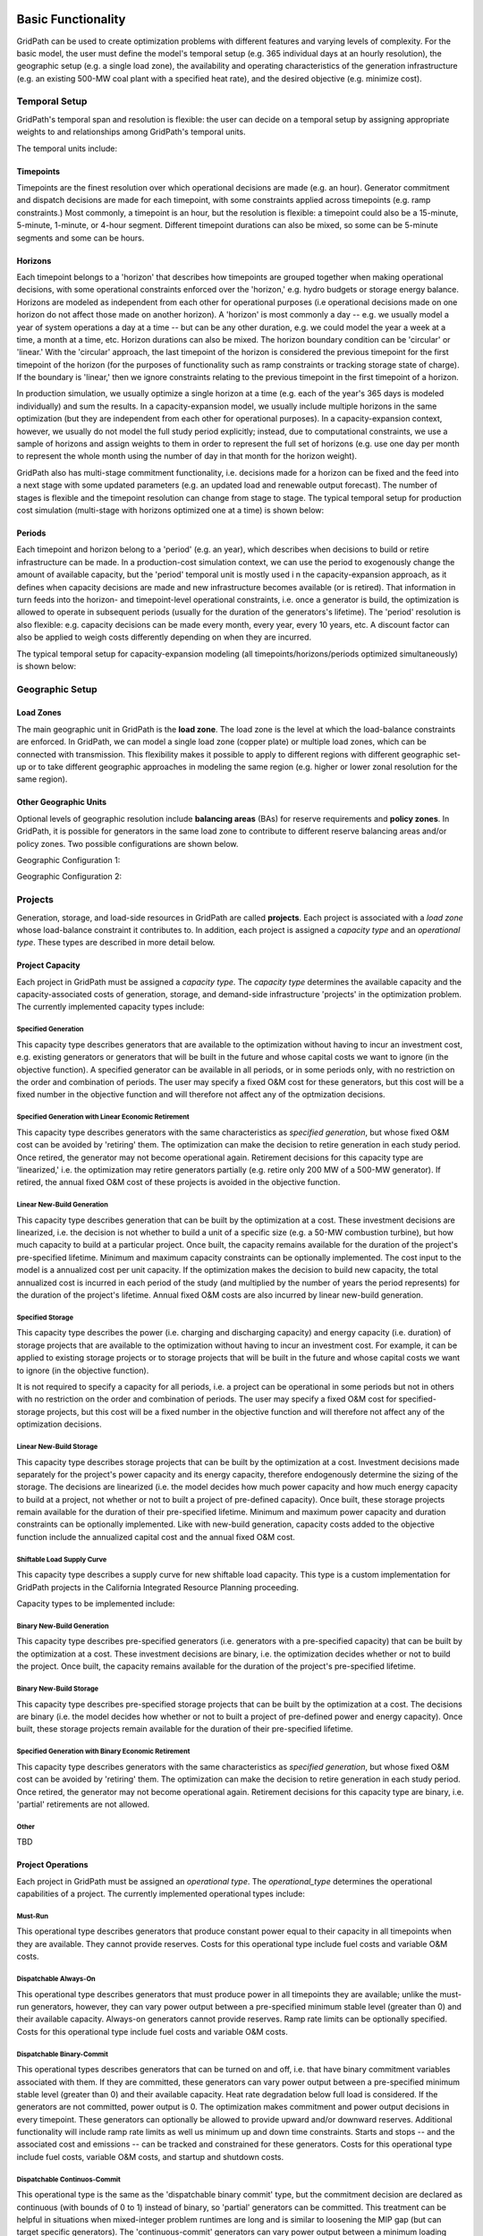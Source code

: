 *******************
Basic Functionality
*******************

GridPath can be used to create optimization problems with different features
and varying levels of complexity. For the basic model, the user must
define the model's temporal setup (e.g. 365 individual days at an hourly
resolution), the geographic setup (e.g. a single load zone), the
availability and operating characteristics of the generation infrastructure
(e.g. an existing 500-MW coal plant with a specified heat rate), and the
desired objective (e.g. minimize cost).

Temporal Setup
==============

GridPath's temporal span and resolution is flexible: the user can decide on
a temporal setup by assigning appropriate weights to and relationships among
GridPath's temporal units.

The temporal units include:

Timepoints
----------

Timepoints are the finest resolution over which operational decisions are
made (e.g. an hour). Generator commitment and dispatch decisions are made for
each timepoint, with some constraints applied across timepoints (e.g. ramp
constraints.) Most commonly, a timepoint is an hour, but the resolution is
flexible: a timepoint could also be a 15-minute, 5-minute, 1-minute, or 4-hour
segment. Different timepoint durations can also be mixed, so some can be
5-minute segments and some can be hours.

Horizons
--------

Each timepoint belongs to a 'horizon' that describes how
timepoints are grouped together when making operational decisions, with some
operational constraints enforced over the 'horizon,' e.g. hydro budgets or
storage energy balance. Horizons are modeled as independent from each other
for operational purposes (i.e operational decisions made on one horizon do
not affect those made on another horizon). A 'horizon' is most commonly a
day -- e.g. we usually model a year of system operations a day at a time --
but can be any other duration, e.g. we could model the year a week at a
time, a month at a time, etc. Horizon durations can also be mixed. The
horizon boundary condition can be 'circular' or 'linear.' With the
'circular' approach, the last timepoint of the horizon is considered the
previous timepoint for the first timepoint of the horizon (for the purposes
of functionality such as ramp constraints or tracking storage state of
charge). If the boundary is 'linear,' then we ignore constraints relating to
the previous timepoint in the first timepoint of a horizon.

In production simulation, we usually optimize a single horizon at a time (e.g.
each of the year's 365 days is modeled individually) and sum the results. In
a capacity-expansion model, we usually include multiple horizons in the same
optimization (but they are independent from each other for operational
purposes). In a capacity-expansion context, however, we usually do not model
the full study period explicitly; instead, due to computational
constraints, we use a sample of horizons and assign weights to them in order
to represent the full set of horizons (e.g. use one day per month to
represent the whole month using the number of day in that month for the
horizon weight).

GridPath also has multi-stage commitment functionality, i.e. decisions made
for a horizon can be fixed and the feed into a next stage with some updated
parameters (e.g. an updated load and renewable output forecast). The number
of stages is flexible and the timepoint resolution can change from stage to
stage. The typical temporal setup for production cost simulation
(multi-stage with horizons optimized one at a time) is shown below:

.. image:: ../graphics/temporal_prod_cost.png

.. todo: don't remember if we can change the timepoint resolution from stage
    to stage yet?

Periods
-------

Each timepoint and horizon belong to a 'period' (e.g. an year),
which describes when decisions to build or retire infrastructure can be made.
In a production-cost simulation context, we can use the period to
exogenously change the amount of available capacity, but the 'period'
temporal unit is mostly used i n the capacity-expansion approach, as it
defines when capacity decisions are made and new infrastructure becomes
available (or is retired). That information in turn feeds into the horizon-
and timepoint-level operational constraints, i.e. once a generator is build,
the optimization is allowed to operate in subsequent periods (usually for the
duration of the generators's lifetime). The 'period' resolution is also
flexible: e.g. capacity decisions can be made every month, every year, every
10 years, etc. A discount factor can also be applied to weigh costs
differently depending on when they are incurred.

The typical temporal setup for capacity-expansion modeling
(all timepoints/horizons/periods optimized simultaneously) is shown below:

.. image:: ../graphics/temporal_cap_exp.png


Geographic Setup
================

Load Zones
----------

The main geographic unit in GridPath is the **load zone**. The load zone is
the level at which the load-balance constraints are enforced. In GridPath,
we can model a single load zone (copper plate) or multiple load zones, which
can be connected with transmission. This flexibility makes it possible to
apply to different regions with different geographic set-up or to take
different geographic approaches in modeling the same region (e.g. higher or
lower zonal resolution for the same region).

Other Geographic Units
----------------------

Optional levels of geographic resolution include **balancing areas** (BAs) for
reserve requirements and **policy zones**. In GridPath, it is possible
for generators in the same load zone to contribute to different reserve
balancing areas and/or policy zones. Two possible configurations are shown
below.

Geographic Configuration 1:

.. image:: ../graphics/lz_ba_rel1.png

Geographic Configuration 2:

.. image:: ../graphics/lz_ba_rel2.png

Projects
========

Generation, storage, and load-side resources in GridPath are called
**projects**. Each project is associated with a *load zone* whose load-balance
constraint it contributes to. In addition, each project is assigned a
*capacity type* and an *operational type*. These types are described in more
detail below.

Project Capacity
----------------
Each project in GridPath must be assigned a *capacity type*. The *capacity
type* determines the available capacity and the capacity-associated costs of
generation, storage, and demand-side infrastructure 'projects' in the
optimization problem. The currently implemented capacity types include:

Specified Generation
^^^^^^^^^^^^^^^^^^^^

This capacity type describes generators that are available to the optimization
without having to incur an investment cost, e.g. existing generators or
generators that will be built in the future and whose capital costs we want
to ignore (in the objective function). A specified generator can be available
in all periods, or in some periods only, with no restriction on the order
and combination of periods. The user may specify a fixed O&M cost for these
generators, but this cost will be a fixed number in the objective function
and will therefore not affect any of the optmization decisions.


Specified Generation with Linear Economic Retirement
^^^^^^^^^^^^^^^^^^^^^^^^^^^^^^^^^^^^^^^^^^^^^^^^^^^^

This capacity type describes generators with the same characteristics as
*specified generation*, but whose fixed O&M cost can be avoided by
'retiring' them. The optimization can make the decision to retire generation
in each study period. Once retired, the generator may not become operational
again. Retirement decisions for this capacity type are 'linearized,' i.e.
the optimization may retire generators partially (e.g. retire only 200 MW of
a 500-MW generator). If retired, the annual fixed O&M cost of these projects
is avoided in the objective function.

Linear New-Build Generation
^^^^^^^^^^^^^^^^^^^^^^^^^^^
This capacity type describes generation that can be built by the
optimization at a cost. These investment decisions are linearized, i.e.
the decision is not whether to build a unit of a specific size (e.g. a
50-MW combustion turbine), but how much capacity to build at a particular
project. Once built, the capacity remains available for the duration of the
project's pre-specified lifetime. Minimum and maximum capacity constraints
can be optionally implemented. The cost input to the model is a annualized
cost per unit capacity. If the optimization makes the decision to build
new capacity, the total annualized cost is incurred in each period of the study
(and multiplied by the number of years the period represents) for the
duration of the project's lifetime. Annual fixed O&M costs are also incurred
by linear new-build generation.

Specified Storage
^^^^^^^^^^^^^^^^^

This capacity type describes the power (i.e. charging and discharging
capacity) and energy capacity (i.e. duration) of storage projects that are
available to the optimization without having to incur an investment cost.
For example, it can be applied to existing storage projects or to
storage projects that will be built in the future and whose capital costs we
want to ignore (in the objective function).

It is not required to specify a capacity for all periods, i.e. a project can
be operational in some periods but not in others with no restriction on the
order and combination of periods. The user may specify a fixed O&M cost for
specified-storage projects, but this cost will be a fixed number in the
objective function and will therefore not affect any of the optimization
decisions.

Linear New-Build Storage
^^^^^^^^^^^^^^^^^^^^^^^^
This capacity type describes storage projects that can be built by the
optimization at a cost. Investment decisions made separately for the
project's power capacity and its energy capacity, therefore endogenously
determine the sizing of the storage. The decisions are linearized (i.e. the
model decides how much power capacity and how much energy capacity to build
at a project, not whether or not to built a project of pre-defined capacity).
Once built, these storage projects remain available for the duration of their
pre-specified lifetime. Minimum and maximum power capacity and duration
constraints can be optionally implemented. Like with new-build generation,
capacity costs added to the objective function include the annualized
capital cost and the annual fixed O&M cost.

Shiftable Load Supply Curve
^^^^^^^^^^^^^^^^^^^^^^^^^^^
This capacity type describes a supply curve for new shiftable load capacity.
This type is a custom implementation for GridPath projects in the California
Integrated Resource Planning proceeding.

Capacity types to be implemented include:

Binary New-Build Generation
^^^^^^^^^^^^^^^^^^^^^^^^^^^
This capacity type describes pre-specified generators (i.e. generators with
a pre-specified capacity) that can be built by the optimization at a cost.
These investment decisions are binary, i.e. the optimization decides whether
or not to build the project. Once built, the capacity remains available for
the duration of the project's pre-specified lifetime.


Binary New-Build Storage
^^^^^^^^^^^^^^^^^^^^^^^^
This capacity type describes pre-specified storage projects that can be built
by the optimization at a cost. The decisions are binary (i.e. the
model decides how whether or not to built a project of pre-defined power and
energy capacity). Once built, these storage projects remain available for
the duration of their pre-specified lifetime.

Specified Generation with Binary Economic Retirement
^^^^^^^^^^^^^^^^^^^^^^^^^^^^^^^^^^^^^^^^^^^^^^^^^^^^

This capacity type describes generators with the same characteristics as
*specified generation*, but whose fixed O&M cost can be avoided by
'retiring' them. The optimization can make the decision to retire generation
in each study period. Once retired, the generator may not become operational
again. Retirement decisions for this capacity type are binary, i.e.
'partial' retirements are not allowed.

Other
^^^^^
TBD


Project Operations
------------------
Each project in GridPath must be assigned an *operational type*. The
*operational_type* determines the operational capabilities of a project. The
currently implemented operational types include:

Must-Run
^^^^^^^^
This operational type describes generators that produce constant power equal
to their capacity in all timepoints when they are available. They cannot
provide reserves. Costs for this operational type include fuel costs and
variable O&M costs.

Dispatchable Always-On
^^^^^^^^^^^^^^^^^^^^^^
This operational type describes generators that must produce power in all
timepoints they are available; unlike the must-run generators, however, they
can vary power output between a pre-specified minimum stable level (greater
than 0) and their available capacity. Always-on generators cannot provide
reserves. Ramp rate limits can be optionally specified. Costs for this
operational type include fuel costs and variable O&M costs.

Dispatchable Binary-Commit
^^^^^^^^^^^^^^^^^^^^^^^^^^
This operational types describes generators that can be turned on and off,
i.e. that have binary commitment variables associated with them. If they are
committed, these generators can vary power output between a pre-specified
minimum stable level (greater than 0) and their available capacity. Heat
rate degradation below full load is considered. If the generators are not
committed, power output is 0. The optimization makes commitment and power
output decisions in every timepoint. These generators can optionally be
allowed to provide upward and/or downward reserves. Additional functionality
will include ramp rate limits as well us minimum up and down time
constraints. Starts and stops -- and the associated cost and emissions --
can be tracked and constrained for these generators. Costs for this
operational type include fuel costs, variable O&M costs, and startup and
shutdown costs.

Dispatchable Continuos-Commit
^^^^^^^^^^^^^^^^^^^^^^^^^^^^^^
This operational type is the same as the 'dispatchable binary commit' type,
but the commitment decision are declared as continuous (with bounds of 0 to
1) instead of binary, so 'partial' generators can be committed. This
treatment can be helpful in situations when mixed-integer problem runtimes
are long and is similar to loosening the MIP gap (but can target specific
generators). The 'continuous-commit' generators can vary power output
between a minimum loading level (specified as a fraction of committed
capacity) and the committed capacity in every timepoint. Costs for this
operational type include fuel costs, variable O&M costs, and startup and
shutdown costs.

Dispatchable No-Commit
^^^^^^^^^^^^^^^^^^^^^^
This operational type describes generators that can vary their output
between 0 and full capacity in every timepoint in which they are available
(i.e. they have power output variable but no commitment variables associated
with them). The heat rate of these generators does not degrade below full
load and they can be allowed to provide upward and/or downward reserves.
Costs for this operational type include fuel costs, variable O&M costs, and
startup and shutdown costs.

Dispatchable Capacity-Commit
^^^^^^^^^^^^^^^^^^^^^^^^^^^^

This operational type is similar to the 'dispatchable continuous commit'
operational type but is particularly well suited for application to 'fleets'
of generators with the same characteristics. For example, we could have a
GridPath project with a total capacity of 2000 MW, which actually consists
of four 500-MW units. The optimization decides how much total capacity to
commit (i.e. turn on), e.g. if 2000 MW are committed, then four generators (x
500 MW) are on and if 500 MW are committed, then one generator is on, etc.
The capacity commitment decision variables are continuous. This approach
makes it possible to reduce problem size by grouping similar generators
together and linearizing the commitment decisions.

The optimization makes the capacity-commitment and dispatch decisions in
every timepoint. Project power output can vary between a minimum loading level
(specified as a fraction of committed capacity) and the committed capacity
in each timepoint when the project is available. Heat rate degradation below
full load is considered. These projects can be allowed to provide upward
and/or downward reserves.

No standard approach exists for applying ramp rate and minimum up and down
time constraints to this operational type. GridPath does include
experimental functionality for doing so. Starts and stops -- and the
associated cost and emissions -- can also be tracked and constrained for
this operational type.

Costs for this operational type include fuel costs, variable O&M costs, and
startup and shutdown costs.


Hydro Curtailable
^^^^^^^^^^^^^^^^^
This operational type describes the operations of hydro generation. These
projects can vary power output between a minimum and maximum level specified
for each horizon, and must produce a pre-specified amount of energy on each
horizon when they are available, some of which may be curtailed. The
curtailable hydro projects can be allowed to provide upward and/or downward
reserves. Timepoint-to-timepoint ramp rate limits can optionally be enforced.
Costs for this operational type include variable O&M costs.

Hydro Non-Curtailable
^^^^^^^^^^^^^^^^^^^^^
This operational type describes the operations of hydro generation and is
like the 'hydro curtailable' operational type except that curtailment is not
allowed.

Variable
^^^^^^^^
This operational type describes generators whose power output is equal to a
pre-specified fraction of their available capacity (a capacity factor
parameter) in every timepoint. Curtailment is allowed. GridPath includes
experimental features to allow these generators to provide upward and/or
downward reserves. Costs for this operational type include variable O&M costs.

Variable Non-Curtailable
^^^^^^^^^^^^^^^^^^^^^^^^
This operational type is like the 'variable' type except that curtailment is
not allowed.

Storage Generic
^^^^^^^^^^^^^^^
This operational type describes a generic storage resource. It can be
applied to a battery, to a pumped-hydro project or another storage
technology. The type is associated with three main variables in each
timepont when the project is available: the charging level, the discharging
level, and the energy available in storage. The first two are constrained to
be less than or equal to the project's power capacity. The third is
constrained to be less than or equal to the project's energy capacity. The
model tracks the stage of charge in each timepoint based on the charging and
discharging decisions in the previous timepoint, with adjustments for
charging and discharging efficiencies. Storage projects can be allowed to
provide upward and/or downward reserves. Costs for this operational type
include variable O&M costs.

Shiftable Load Generic
^^^^^^^^^^^^^^^^^^^^^^
This operational type describes a generic shiftable load resource. There are
two opertional variables in each timepoint: one for shifting load up (adding
load) and another for shifting load down (subtracting load). These cannot
exceed the power capacity of the project and must meet an energy balance
constrain on each horizon. Efficiency losses are not currently implemented.
There are two opertional variables: shift load up (add load) and shift load
down (subtract load). These cannot exceed the power capacity of the project
and must meet an energy balance constraint on each horizon (no efficiency
loss implemented).

Other
^^^^^
Other operational types we could potentially implement include: a cascading
hydro system, compressed air energy storage, other types of load response,
etc.

.. _load-balance-section-ref:

Load Balance
============

The load-balance constraint in GridPath consists of production components
and consumption components that are added by various GridPath modules
depending on the selected features. The sum of the production components
must equal the sum of the consumption components in each zone and timepoint.

At a minimum, for each load zone and timepoint, the user must specify a
static load requirement input as a consumption component. On the production
side, the model aggregates the power output of projects in the respective
load zone and timepoint.

.. note:: Net power output from storage and demand-side resources can be
    negative and is currently aggregated with the 'project' production
    component.

Net transmission into/out of the load zone is another possible production
component (see 'Transmission' section under 'Optional Functionality' below).

The user may also optionally allow unserved energy and/or overgeneration to be
incurred by adding the respective variables to the production and
consumption components respectively, and assigning a per unit cost for each
load-balance violation type.

.. _objective-section-ref:

Objective Function
==================

GridPath's objective function consists of modularized components. This
modularity allows for different objective functions to be defined. Here, we
discuss the objective of minimizing total system costs.

Its most basic version includes the aggregated project capacity costs and
aggregated project operational costs, and any load-balance penalties
incurred (i.e. the aggregated unserved energy and/or overgeneration costs).

Other standard objective function components include:

    * aggregated transmission line capacity investment costs
    * aggregated transmission operational costs (hurdle rates)
    * aggregated reserve violation penalties

GridPath also can include custom objective function components that may not
be standard for all systems. Examples currently include:

    * local capacity shortage penalties
    * planning reserve margin costs
    * various tuning costs

All costs are net present value costs, with a user-specified discount factor
applied to call costs depending on the period in which they are incurred.


**********************
Optional Functionality
**********************

Transmission
============
In GridPath, the user can include transmission lines and transmission
topography by specifying the available transmission lines and which load
zones they connect.

For each load zone and timepoint, the net flow on all transmission lines
connected to the load zone is aggregated and added as a production
component to the load balance constraint (see
:ref:`load-balance-section-ref`).

.. note:: If there is a net flow *out* of a load zone, the load-balance
    constraint 'production' component is a negative number.

Transmission features modules also add a transmission-capacity-costs
component and a transmission-operational-costs component to the objective
function (see :ref:`objective-section-ref`).

Like with GridPath 'projects,' transmission lines must be assigned a
capacity type, which determines their capacity availability and costs, and an
operational type, which determines their operational characteristics and costs.

The transmission network in GridPath can currently be modeled using a linear
transport model only. In the future, we may add DC and/or AC network
capability.


Transmission Capacity
---------------------
Each transmission line in GridPath must be assigned a *capacity type*. The
line's *capacity type* determines the available transmission capacity and the
capacity-associated costs. The currently implemented capacity types include:

Specified Transmission
^^^^^^^^^^^^^^^^^^^^^^
This capacity type describes transmission lines that are available to the
optimization without having to incur an investment cost, e.g. existing
lines or lines that will be built in the future and whose capital costs
we want to ignore (in the objective function). A specified transmission line
can be available in all periods, or in some periods only, with no
restriction on the order and combination of periods. The two transmission
line directions may have different specified capacites.

Linear New-Build Transmission
^^^^^^^^^^^^^^^^^^^^^^^^^^^^^

This capacity type describes transmission that can be built by the
optimization at a cost. These investment decisions are linearized, i.e.
the decision is not whether to build a specific transmission line, but how
much capacity to build at a particular transmission corridor. Once built, the
capacity remains available for the duration of the line's pre-specified
lifetime. The cost input to the model is an annualized cost per unit capacity.
If the optimization makes the decision to build new capacity, the total
annualized cost is incurred in each period of the study (and multiplied by
the number of years the period represents) for the duration of the project's
lifetime. Annual fixed O&M costs are also incurred by linear new-build
transmission lines.

Transmission Operations
-----------------------
Transmission lines in GridPath will eventually be assigned an *operational
type*. The *operational_type* determines the formulation of the operational
capabilities of the transmission line. Currently, transmission line flows
can be modeled only using a linear transport model only, i.e. transmission
flow is constrained to be less than or equal to the line capacity.

Operating Reserves
==================
GridPath can optionally model a range of operating reserve types, including
regulation up and down, spinning reserves, load-following up and down, and
frequency response. The implementation of each reserve type is standardized.
The user must define the reserve balancing areas along with any penalties
for violation of the reserve-balance constraints. For each balancing area,
the reserve requirement for each timepoint must be specified. Only
exogenously-specified reserves are implmented at this stage. Each project
that can provide the reserve type must then be assigned a balancing area to
whose reserve-balance constraint it can contribute. The project-level
reserve-provision variables are dynamically added to the project's operating
constraints if the project can provide each reserve type. Total reserve
provision by projects in each balancing area is then aggregated and
constrained to equal the BA's reserve requirement in each timepoint. Any
reserve-balance constraint violation penalty costs are added to the
objective function.

Reliability
===========
GridPath can optionally model a planning-reserve capacity requirement (PRM).
The user must the define the zones with a PRM requirement and the
requirement level for each PRM zone and period. Each project that can
contribute capacity (i.e. expected load-carrying capability -- ELCC --
greater than 0) must be assigned a PRM zone to whose reserve-balance
constraint it can contribute. The PRM reserve-balance constraint is a
period-level constraint. Projects can contribute a fraction of their
capacity as their ELCC via the *prm_simple* module. See
:ref:`custom-modules-section-ref`) for some advanced reliability functionality.


Policy
======

Renewable Portfolio Standard (RPS)
----------------------------------
GridPath can optionally impose renewable portfolio standard requirements.
The user must first define the zones with an RPS requirement. The RPS
requirement is a period-level constraint (not all periods must have a
requirement). Each RPS-eligible project must be assigned an RPS zone to
whose requirement it can contribute. The amount of RPS-eligible energy a
project contributes in each timepoint is determined by its operational type
(e.g. a must-run biomass plant will contribute its full capacity times the
timepoint duration in every timepoint while a wind project will contribute
its capacity factor times its capacity). The model aggregates all projects'
contributions for each period and ensures that the RPS requirement is met in
each RPS zone and period.

Carbon Cap
----------
GridPath can optionally impose an carbon cap constraint. The user must
first define the zones with an emissions cap and the cap level by period (not
all periods must have a requirement). Each carbon-emitting project must be
assigned a *carbon cap zone* to whose emissions it can contribute. The amount
of carbon emissions from a project in each timepoint is determined by its
operational type and fuel. The model aggregates all projects' contributions
for each period and ensures that the total emissions stay below the cap in
each *carbon cap zone* and *period*.

GridPath can also optionally apply an emissions factor to energy imports
into an emissions zone. For the purpose, the relevant transmission lines
(i.e. transmission lines that connect the emissions zone to other zones)
must be assigned an emissions zone and an emissions intensity per unit
energy. These emissions are then added to the emissions cap constraint.

The emissions cap could be applied to carbon emissions or to other types of
emissions.

.. _custom-modules-section-ref:

Custom Modules
==============
GridPath can include custom modules depending on the region or
system models. For example, for studies in the California
Integrated Resource Planning proceedings, GridPath includes
constraints on transmission simultaneous flow limits and advanced reliability
functionality such as:

* *ELCC surface module*: this module has substantial exogenous data
  requirements, but makes it possible to dynamically adjust the ELCC of some
  projects depending on the resource build-out (e.g. as more solar is built,
  the marginal ELCC becomes smaller)
* *Energy-only / partial deliverability*: ability to de-rate ELCC eligibility
  to less than the full project capacity (before applying the simple PRM
  fraction or the ELCC surface), since in some cases full deliverability may
  require additional costs to be incurred (e.g. for transmission, etc.)
* *Energy-limits*: additional limits on ELCC based on energy-limitations
  (e.g. for storage)

Similar custom functionality can be added for other systems and easily
excluded when not needed.

**********
Approaches
**********

GridPath can be used in production-cost simulation or capacity-expansion mode
depending on whether "projects" of the "new_build" capacity types are included
in the model. To be implemented is functionality to change the objective
function in order to be able to take an asset-valuation approach (i.e. profit-
maximization instead of cost-minimization) or optimize for something other
than cost (e.g. minimize CO2 emissions).

Production-Cost Simulation
==========================

Production-cost simulation models, also called unit-commitment and dispatch
models, simulate the operations of a specified power system with a high
level fidelity -- at a high temporal resolution (e.g. hours to 5-minute
segments) and considering the detailed operating characteristics of
generators -- but generally over a fairly short period of time (e.g.
optimizing a year one day at a time). These models are adept at optimizing
the day-to-day operations of a fixed electric power system, provide
information on system reliability, assess transmission congestion, and
produce simulated locational marginal prices. They can also be used to
evaluate the impact of additions or retirements of capacity. As the number
of resources under considerations increases, however, so does the
number of possible combinations we need to simulate, making analysis using
production-cost simulation increasingly intensive and cumbersome. Answering
questions about how to develop the grid in the future as demand,
technologies, and policies change therefore requires additional types of
modeling capability.

Capacity-Expansion
==================

While production cost simulation models seek to optimize the operations of a
power system with a fixed set of resources specified by the user,
capacity-expansion models are designed to understand how the system should
evolve over time: they try to answer the question of what resources to
invest in among many options in order to meet system goals over time, i.e.
what grid infrastructure is most cost-effective while ensuring that the
system operates reliably and meeting policy targets.

The capacity expansion model minimizes the overall system cost over some
planning horizon, considering both capital costs (generators, transmission,
storage, any asset) and variable or operating costs subject to various
technical (e.g. generator limits, wind and solar availability, transmission
limits across corridors, hydro limits) and policy constraints (e.g.
renewable energy mandates, GHG targets).

Because capacity-expansion models have to optimize over several years or
decades, selecting generation, and transmission assets from many different
available options, the problem can get large quickly. In order to have
reasonable runtime, these models often simplify aspects of the electricity
grid, both in space and time. Spatially, most models will consider only
balancing areas or states as nodes (so all substations with the BA are
clubbed together). Temporally, only representative days and hours may be
used, and then given weights to represent a whole year e.g. one day per
month, and either 24 hours, or 6 time blocks (each representing 4 hours).
This simplification makes the linear optimization problem tractable. If the
spatial resolution is small, the temporal resolution may be increased, and
vice versa. An advantage of GridPath is that, unlike other similar
platforms, it leaves the decision for where to simplify and where to add
resolution is left up to the user, making it possible to tailor the problem
formulation to the question at hand, the available computational resources,
and the available time.

After the system is “built” by a capacity-expansion problem, the system should
be simulated for the entire year (or years) using a production-cost model to
ensure that the decisions made using representative time slices produce a
system that can operate reliably at every time point of the year. The
production cost model takes a given electric system (similar to the
Greening-the-Grid study that used the CEA plans) and solves the model to
ensure demand equals supply, and all constraints like generator limits,
transmission flows, ramp rates, and policy constraints are all met.

Capacity-expansion and production cost models are therefore complementary.
The former allows us to quickly explore many options for how the power
system ought to evolve over time and find the optimal solution; the latter
can help us ensure that the system we design does in fact perform as we
intended (e.g. that it serves load reliably and meets policy targets).

GridPath's architecture makes it possible for the same modules to be re-used
in production-cost or capacity-expansion modeling settings, allowing for a
seamless transition from one approach to the other, as datasets can be more
easily reused.


Other
=====

TBD

Linear, Mixed-Integer, and Non-Linear Formulations
==================================================

Depending on how modules are combined, linear, mixed-integer, and non-linear
problem formulations are possible in GridPath. Some modules are
interchangeable, with the variable domain (e.g. binary vs. continuous with 0
to 1 bounds) the only difference in the final formulation.
